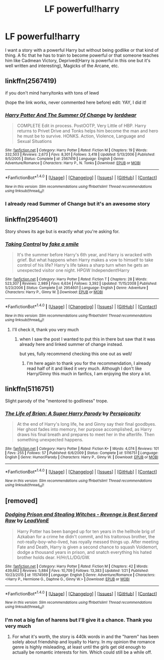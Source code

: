 #+TITLE: LF powerful!harry

* LF powerful!harry
:PROPERTIES:
:Author: LHPF
:Score: 12
:DateUnix: 1518137736.0
:DateShort: 2018-Feb-09
:FlairText: Request
:END:
I want a story with a powerful Harry but without being godlike or that kind of thing. A fic that he has to train to become powerful or that someone teaches him like Cadmean Victory, Deprived(Harry is powerful in this one but it's well written and interesting), Magicks of the Arcane, etc.


** linkffn(2567419)

if you don't mind harry/tonks with tons of lewd

(hope the link works, never commented here before) edit: YAY, I did it!
:PROPERTIES:
:Author: Dutchy-jin
:Score: 7
:DateUnix: 1518150114.0
:DateShort: 2018-Feb-09
:END:

*** [[http://www.fanfiction.net/s/2567419/1/][*/Harry Potter And The Summer Of Change/*]] by [[https://www.fanfiction.net/u/708471/lorddwar][/lorddwar/]]

#+begin_quote
  COMPLETE Edit in process. PostOOTP, Very Little of HBP. Harry returns to Privet Drive and Tonks helps him become the man and hero he must be to survive. HONKS. Action, Violence, Language and Sexual Situations
#+end_quote

^{/Site/: [[http://www.fanfiction.net/][fanfiction.net]] *|* /Category/: Harry Potter *|* /Rated/: Fiction M *|* /Chapters/: 19 *|* /Words/: 332,503 *|* /Reviews/: 2,673 *|* /Favs/: 8,301 *|* /Follows/: 3,418 *|* /Updated/: 5/13/2006 *|* /Published/: 9/5/2005 *|* /Status/: Complete *|* /id/: 2567419 *|* /Language/: English *|* /Genre/: Adventure/Romance *|* /Characters/: Harry P., N. Tonks *|* /Download/: [[http://www.ff2ebook.com/old/ffn-bot/index.php?id=2567419&source=ff&filetype=epub][EPUB]] or [[http://www.ff2ebook.com/old/ffn-bot/index.php?id=2567419&source=ff&filetype=mobi][MOBI]]}

--------------

*FanfictionBot*^{1.4.0} *|* [[[https://github.com/tusing/reddit-ffn-bot/wiki/Usage][Usage]]] | [[[https://github.com/tusing/reddit-ffn-bot/wiki/Changelog][Changelog]]] | [[[https://github.com/tusing/reddit-ffn-bot/issues/][Issues]]] | [[[https://github.com/tusing/reddit-ffn-bot/][GitHub]]] | [[[https://www.reddit.com/message/compose?to=tusing][Contact]]]

^{/New in this version: Slim recommendations using/ ffnbot!slim! /Thread recommendations using/ linksub(thread_id)!}
:PROPERTIES:
:Author: FanfictionBot
:Score: 1
:DateUnix: 1518150126.0
:DateShort: 2018-Feb-09
:END:


*** I already read Summer of Change but it's an awesome story
:PROPERTIES:
:Author: LHPF
:Score: 1
:DateUnix: 1518441346.0
:DateShort: 2018-Feb-12
:END:


** linkffn(2954601)

Story shows its age but is exactly what you're asking for.
:PROPERTIES:
:Author: DaniScribe
:Score: 2
:DateUnix: 1518140293.0
:DateShort: 2018-Feb-09
:END:

*** [[http://www.fanfiction.net/s/2954601/1/][*/Taking Control/*]] by [[https://www.fanfiction.net/u/1049281/fake-a-smile][/fake a smile/]]

#+begin_quote
  It's the summer before Harry's 6th year, and Harry is wracked with grief. But what happens when Harry makes a vow to himself to take control of his life? Harry's life takes a sharp turn when he gets an unexpected visitor one night. HPGW Independent!Harry
#+end_quote

^{/Site/: [[http://www.fanfiction.net/][fanfiction.net]] *|* /Category/: Harry Potter *|* /Rated/: Fiction T *|* /Chapters/: 28 *|* /Words/: 523,307 *|* /Reviews/: 2,989 *|* /Favs/: 6,634 *|* /Follows/: 3,392 *|* /Updated/: 11/15/2008 *|* /Published/: 5/23/2006 *|* /Status/: Complete *|* /id/: 2954601 *|* /Language/: English *|* /Genre/: Adventure *|* /Characters/: Harry P., Ginny W. *|* /Download/: [[http://www.ff2ebook.com/old/ffn-bot/index.php?id=2954601&source=ff&filetype=epub][EPUB]] or [[http://www.ff2ebook.com/old/ffn-bot/index.php?id=2954601&source=ff&filetype=mobi][MOBI]]}

--------------

*FanfictionBot*^{1.4.0} *|* [[[https://github.com/tusing/reddit-ffn-bot/wiki/Usage][Usage]]] | [[[https://github.com/tusing/reddit-ffn-bot/wiki/Changelog][Changelog]]] | [[[https://github.com/tusing/reddit-ffn-bot/issues/][Issues]]] | [[[https://github.com/tusing/reddit-ffn-bot/][GitHub]]] | [[[https://www.reddit.com/message/compose?to=tusing][Contact]]]

^{/New in this version: Slim recommendations using/ ffnbot!slim! /Thread recommendations using/ linksub(thread_id)!}
:PROPERTIES:
:Author: FanfictionBot
:Score: 2
:DateUnix: 1518140300.0
:DateShort: 2018-Feb-09
:END:

**** I'll check it, thank you very much
:PROPERTIES:
:Author: LHPF
:Score: 1
:DateUnix: 1518441511.0
:DateShort: 2018-Feb-12
:END:

***** when I saw the post I wanted to put this in there but saw that it was already here and linked summer of change instead.

but yes, fully recommend checking this one out as well/
:PROPERTIES:
:Author: Dutchy-jin
:Score: 2
:DateUnix: 1518470964.0
:DateShort: 2018-Feb-13
:END:

****** I'm here again to thank you for the recommendation, I already read half of it and liked it very much. Although I don't like Harry/Ginny this much in fanfics, I am enjoying the story a lot.
:PROPERTIES:
:Author: LHPF
:Score: 1
:DateUnix: 1518544871.0
:DateShort: 2018-Feb-13
:END:


** linkffn(5116751)

Slight parody of the "mentored to godliness" trope.
:PROPERTIES:
:Author: __Pers
:Score: 2
:DateUnix: 1518214617.0
:DateShort: 2018-Feb-10
:END:

*** [[http://www.fanfiction.net/s/5116751/1/][*/The Life of Brian: A Super Harry Parody/*]] by [[https://www.fanfiction.net/u/1446455/Perspicacity][/Perspicacity/]]

#+begin_quote
  At the end of Harry's long life, he and Ginny say their final goodbyes. Her ghost fades into memory, her purpose accomplished, as Harry draws his final breath and prepares to meet her in the afterlife. Then something unexpected happens.
#+end_quote

^{/Site/: [[http://www.fanfiction.net/][fanfiction.net]] *|* /Category/: Harry Potter *|* /Rated/: Fiction K+ *|* /Words/: 4,074 *|* /Reviews/: 101 *|* /Favs/: 255 *|* /Follows/: 57 *|* /Published/: 6/6/2009 *|* /Status/: Complete *|* /id/: 5116751 *|* /Language/: English *|* /Genre/: Humor/Parody *|* /Characters/: Harry P., Ginny W. *|* /Download/: [[http://www.ff2ebook.com/old/ffn-bot/index.php?id=5116751&source=ff&filetype=epub][EPUB]] or [[http://www.ff2ebook.com/old/ffn-bot/index.php?id=5116751&source=ff&filetype=mobi][MOBI]]}

--------------

*FanfictionBot*^{1.4.0} *|* [[[https://github.com/tusing/reddit-ffn-bot/wiki/Usage][Usage]]] | [[[https://github.com/tusing/reddit-ffn-bot/wiki/Changelog][Changelog]]] | [[[https://github.com/tusing/reddit-ffn-bot/issues/][Issues]]] | [[[https://github.com/tusing/reddit-ffn-bot/][GitHub]]] | [[[https://www.reddit.com/message/compose?to=tusing][Contact]]]

^{/New in this version: Slim recommendations using/ ffnbot!slim! /Thread recommendations using/ linksub(thread_id)!}
:PROPERTIES:
:Author: FanfictionBot
:Score: 2
:DateUnix: 1518214642.0
:DateShort: 2018-Feb-10
:END:


** [removed]
:PROPERTIES:
:Score: 1
:DateUnix: 1518231914.0
:DateShort: 2018-Feb-10
:END:

*** [[http://www.fanfiction.net/s/11574569/1/][*/Dodging Prison and Stealing Witches - Revenge is Best Served Raw/*]] by [[https://www.fanfiction.net/u/6791440/LeadVonE][/LeadVonE/]]

#+begin_quote
  Harry Potter has been banged up for ten years in the hellhole brig of Azkaban for a crime he didn't commit, and his traitorous brother, the not-really-boy-who-lived, has royally messed things up. After meeting Fate and Death, Harry is given a second chance to squash Voldemort, dodge a thousand years in prison, and snatch everything his hated brother holds dear. H/Hr/LL/DG/GW.
#+end_quote

^{/Site/: [[http://www.fanfiction.net/][fanfiction.net]] *|* /Category/: Harry Potter *|* /Rated/: Fiction M *|* /Chapters/: 42 *|* /Words/: 439,662 *|* /Reviews/: 5,884 *|* /Favs/: 10,709 *|* /Follows/: 13,383 *|* /Updated/: 1/21 *|* /Published/: 10/23/2015 *|* /id/: 11574569 *|* /Language/: English *|* /Genre/: Adventure/Romance *|* /Characters/: <Harry P., Hermione G., Daphne G., Ginny W.> *|* /Download/: [[http://www.ff2ebook.com/old/ffn-bot/index.php?id=11574569&source=ff&filetype=epub][EPUB]] or [[http://www.ff2ebook.com/old/ffn-bot/index.php?id=11574569&source=ff&filetype=mobi][MOBI]]}

--------------

*FanfictionBot*^{1.4.0} *|* [[[https://github.com/tusing/reddit-ffn-bot/wiki/Usage][Usage]]] | [[[https://github.com/tusing/reddit-ffn-bot/wiki/Changelog][Changelog]]] | [[[https://github.com/tusing/reddit-ffn-bot/issues/][Issues]]] | [[[https://github.com/tusing/reddit-ffn-bot/][GitHub]]] | [[[https://www.reddit.com/message/compose?to=tusing][Contact]]]

^{/New in this version: Slim recommendations using/ ffnbot!slim! /Thread recommendations using/ linksub(thread_id)!}
:PROPERTIES:
:Author: FanfictionBot
:Score: 1
:DateUnix: 1518231939.0
:DateShort: 2018-Feb-10
:END:


*** I'm not a big fan of harens but I'll give it a chance. Thank you very much
:PROPERTIES:
:Author: LHPF
:Score: 1
:DateUnix: 1518441553.0
:DateShort: 2018-Feb-12
:END:

**** For what it's worth, the story is 440k words in and the "harem" has been solely about friendship and loyalty to Harry. In my opinion the romance genre is highly misleading, at least until the girls get old enough to actually be romantic interests for him. Which could still be a while off.
:PROPERTIES:
:Author: DaniScribe
:Score: 1
:DateUnix: 1518482113.0
:DateShort: 2018-Feb-13
:END:
